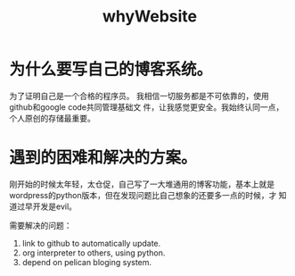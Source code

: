 # -*- mode: org -*-
# Last modified: <2013-01-08 14:25:59 Tuesday by richard>
#+STARTUP: showall
#+TITLE:   whyWebsite

* 为什么要写自己的博客系统。
  为了证明自己是一个合格的程序员。
  我相信一切服务都是不可依靠的，使用github和google code共同管理基础文
  件，让我感觉更安全。我始终认同一点，个人原创的存储最重要。

* 遇到的困难和解决的方案。

  刚开始的时候太年轻，太仓促，自己写了一大堆通用的博客功能，基本上就是
  wordpress的python版本，但在发现问题比自己想象的还要多一点的时候，才
  知道过早开发是evil。

  需要解决的问题：
  1. link to github to automatically update.
  2. org interpreter to others, using python.
  3. depend on pelican bloging system.
